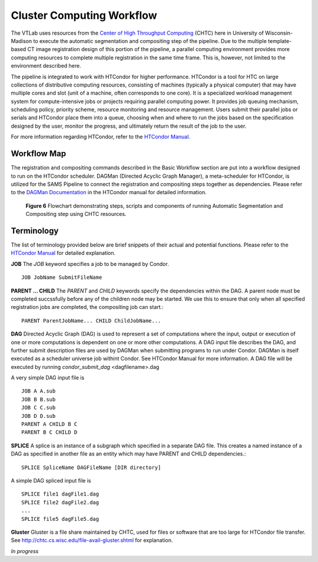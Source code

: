 Cluster Computing Workflow
==========================

The VTLab uses resources from the `Center of High Throughput Computing <http://chtc.cs.wisc.edu>`_ (CHTC) here in University of Wisconsin-Madison to execute the automatic segmentation and compositing step of the pipeline. Due to the multiple template-based CT image registration design of this portion of the pipeline, a parallel computing environment provides more computing resources to complete multiple registration in the same time frame. This is, however, not limited to the environment described here. 

The pipeline is integrated to work with HTCondor for higher performance. HTCondor is a tool for HTC on large collections of distributive computing resources, consisting of machines (typically a physical computer) that may have multiple cores and slot (unit of a machine, often corresponds to one core). It is a specialized workload management system for compute-intensive jobs or projects requiring parallel computing power. It provides job queuing mechanism, scheduling policy, priority scheme, resource monitoring and resource management. Users submit their parallel jobs or serials and HTCondor place them into a queue, choosing when and where to run the jobs based on the specification designed by the user, monitor the progress, and ultimately return the result of the job to the user. 

For more information regarding HTCondor, refer to the `HTCondor Manual <https://research.cs.wisc.edu/htcondor/manual>`_.  

Workflow Map
------------
The registration and compositing commands described in the Basic Workflow section are put into a workflow designed to run on the HTCondor scheduler. DAGMan (Directed Acyclic Graph Manager), a meta-scheduler for HTCondor, is utilized for the SAMS Pipeline to connect the registration and compositing steps together as dependencies.  Please refer to the `DAGMan Documentation <https://research.cs.wisc.edu/htcondor/manual/latest/2_10DAGMan_Applications.html>`_ in the HTCondor manual for detailed information. 

.. figure:: images/SAMSCHTC-Flowchart.png

	**Figure 6** Flowchart demonstrating steps, scripts and components of running Automatic Segmentation and Compositing step using CHTC resources.



Terminology
-----------
The list of terminology provided below are brief snippets of their actual and potential functions. Please refer to the `HTCondor Manual <https://research.cs.wisc.edu/htcondor/manual>`_ for detailed explanation. 

**JOB** 
The *JOB* keyword specifies a job to be managed by Condor. ::

   JOB JobName SubmitFileName 


**PARENT ... CHILD**
The *PARENT* and *CHILD* keywords specify the dependencies within the DAG. A parent node must be completed succssfully before any of the children node may be started. We use this to ensure that only when all specified registration jobs are completed, the compositing job can start.::

   PARENT ParentJobName... CHILD ChildJobName... 


**DAG**
Directed Acyclic Graph (DAG) is used to represent a set of computations where the input, output or execution of one or more computations is dependent on one or more other computations. A DAG input file describes the DAG, and further submit description files are used by DAGMan when submitting programs to run under Condor. DAGMan is itself executed as a scheduler universe job withint Condor. See HTCondor Manual for more information. 
A DAG file will be executed by running *condor_submit_dag* <dagfilename>.dag

A very simple DAG input file is ::

   JOB A A.sub
   JOB B B.sub
   JOB C C.sub
   JOB D D.sub
   PARENT A CHILD B C
   PARENT B C CHILD D


**SPLICE** 
A splice is an instance of a subgraph which specified in a separate DAG file. This creates a named instance of a DAG as specified in another file as an entity which may have PARENT and CHILD dependencies.::

   SPLICE SpliceName DAGFileName [DIR directory]

A simple DAG spliced input file is ::

   SPLICE file1 dagFile1.dag
   SPLICE file2 dagFile2.dag
   ...
   SPLICE file5 dagFile5.dag


**Gluster**
Gluster is a file share maintained by CHTC, used for files or software that are too large for HTCondor file transfer. See `<http://chtc.cs.wisc.edu/file-avail-gluster.shtml>`_ for explanation.


*In progress*



